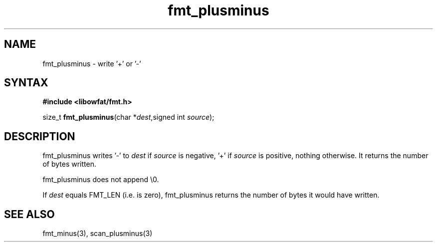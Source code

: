 .TH fmt_plusminus 3
.SH NAME
fmt_plusminus \- write '+' or '-'
.SH SYNTAX
.B #include <libowfat/fmt.h>

size_t \fBfmt_plusminus\fP(char *\fIdest\fR,signed int \fIsource\fR);
.SH DESCRIPTION
fmt_plusminus writes '-' to \fIdest\fR if \fIsource\fR is negative, '+'
if \fIsource\fR is positive, nothing otherwise.  It returns the number
of bytes written.

fmt_plusminus does not append \\0.

If \fIdest\fR equals FMT_LEN (i.e. is zero), fmt_plusminus returns the number
of bytes it would have written.
.SH "SEE ALSO"
fmt_minus(3), scan_plusminus(3)
